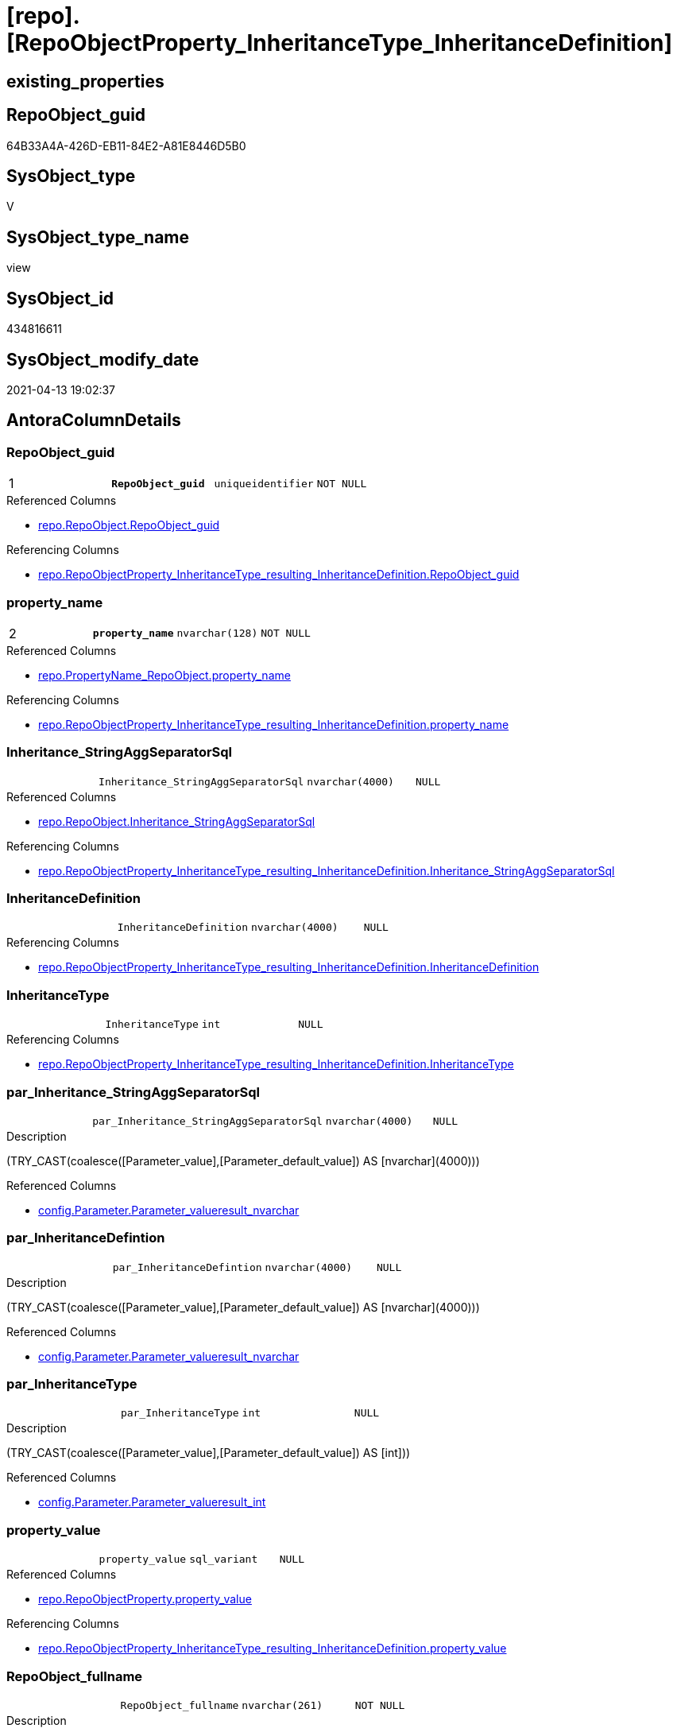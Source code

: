 = [repo].[RepoObjectProperty_InheritanceType_InheritanceDefinition]

== existing_properties

// tag::existing_properties[]
:ExistsProperty--antorareferencedlist:
:ExistsProperty--antorareferencinglist:
:ExistsProperty--pk_index_guid:
:ExistsProperty--pk_indexpatterncolumndatatype:
:ExistsProperty--pk_indexpatterncolumnname:
:ExistsProperty--referencedobjectlist:
:ExistsProperty--sql_modules_definition:
:ExistsProperty--FK:
:ExistsProperty--AntoraIndexList:
:ExistsProperty--Columns:
// end::existing_properties[]

== RepoObject_guid

// tag::RepoObject_guid[]
64B33A4A-426D-EB11-84E2-A81E8446D5B0
// end::RepoObject_guid[]

== SysObject_type

// tag::SysObject_type[]
V 
// end::SysObject_type[]

== SysObject_type_name

// tag::SysObject_type_name[]
view
// end::SysObject_type_name[]

== SysObject_id

// tag::SysObject_id[]
434816611
// end::SysObject_id[]

== SysObject_modify_date

// tag::SysObject_modify_date[]
2021-04-13 19:02:37
// end::SysObject_modify_date[]

== AntoraColumnDetails

// tag::AntoraColumnDetails[]
[[column-RepoObject_guid]]
=== RepoObject_guid

[cols="d,m,m,m,m,d"]
|===
|1
|*RepoObject_guid*
|uniqueidentifier
|NOT NULL
|
|
|===

.Referenced Columns
--
* xref:repo.RepoObject.adoc#column-RepoObject_guid[repo.RepoObject.RepoObject_guid]
--

.Referencing Columns
--
* xref:repo.RepoObjectProperty_InheritanceType_resulting_InheritanceDefinition.adoc#column-RepoObject_guid[repo.RepoObjectProperty_InheritanceType_resulting_InheritanceDefinition.RepoObject_guid]
--


[[column-property_name]]
=== property_name

[cols="d,m,m,m,m,d"]
|===
|2
|*property_name*
|nvarchar(128)
|NOT NULL
|
|
|===

.Referenced Columns
--
* xref:repo.PropertyName_RepoObject.adoc#column-property_name[repo.PropertyName_RepoObject.property_name]
--

.Referencing Columns
--
* xref:repo.RepoObjectProperty_InheritanceType_resulting_InheritanceDefinition.adoc#column-property_name[repo.RepoObjectProperty_InheritanceType_resulting_InheritanceDefinition.property_name]
--


[[column-Inheritance_StringAggSeparatorSql]]
=== Inheritance_StringAggSeparatorSql

[cols="d,m,m,m,m,d"]
|===
|
|Inheritance_StringAggSeparatorSql
|nvarchar(4000)
|NULL
|
|
|===

.Referenced Columns
--
* xref:repo.RepoObject.adoc#column-Inheritance_StringAggSeparatorSql[repo.RepoObject.Inheritance_StringAggSeparatorSql]
--

.Referencing Columns
--
* xref:repo.RepoObjectProperty_InheritanceType_resulting_InheritanceDefinition.adoc#column-Inheritance_StringAggSeparatorSql[repo.RepoObjectProperty_InheritanceType_resulting_InheritanceDefinition.Inheritance_StringAggSeparatorSql]
--


[[column-InheritanceDefinition]]
=== InheritanceDefinition

[cols="d,m,m,m,m,d"]
|===
|
|InheritanceDefinition
|nvarchar(4000)
|NULL
|
|
|===

.Referencing Columns
--
* xref:repo.RepoObjectProperty_InheritanceType_resulting_InheritanceDefinition.adoc#column-InheritanceDefinition[repo.RepoObjectProperty_InheritanceType_resulting_InheritanceDefinition.InheritanceDefinition]
--


[[column-InheritanceType]]
=== InheritanceType

[cols="d,m,m,m,m,d"]
|===
|
|InheritanceType
|int
|NULL
|
|
|===

.Referencing Columns
--
* xref:repo.RepoObjectProperty_InheritanceType_resulting_InheritanceDefinition.adoc#column-InheritanceType[repo.RepoObjectProperty_InheritanceType_resulting_InheritanceDefinition.InheritanceType]
--


[[column-par_Inheritance_StringAggSeparatorSql]]
=== par_Inheritance_StringAggSeparatorSql

[cols="d,m,m,m,m,d"]
|===
|
|par_Inheritance_StringAggSeparatorSql
|nvarchar(4000)
|NULL
|
|
|===

.Description
--
(TRY_CAST(coalesce([Parameter_value],[Parameter_default_value]) AS [nvarchar](4000)))
--

.Referenced Columns
--
* xref:config.Parameter.adoc#column-Parameter_value__result_nvarchar[config.Parameter.Parameter_value__result_nvarchar]
--


[[column-par_InheritanceDefintion]]
=== par_InheritanceDefintion

[cols="d,m,m,m,m,d"]
|===
|
|par_InheritanceDefintion
|nvarchar(4000)
|NULL
|
|
|===

.Description
--
(TRY_CAST(coalesce([Parameter_value],[Parameter_default_value]) AS [nvarchar](4000)))
--

.Referenced Columns
--
* xref:config.Parameter.adoc#column-Parameter_value__result_nvarchar[config.Parameter.Parameter_value__result_nvarchar]
--


[[column-par_InheritanceType]]
=== par_InheritanceType

[cols="d,m,m,m,m,d"]
|===
|
|par_InheritanceType
|int
|NULL
|
|
|===

.Description
--
(TRY_CAST(coalesce([Parameter_value],[Parameter_default_value]) AS [int]))
--

.Referenced Columns
--
* xref:config.Parameter.adoc#column-Parameter_value__result_int[config.Parameter.Parameter_value__result_int]
--


[[column-property_value]]
=== property_value

[cols="d,m,m,m,m,d"]
|===
|
|property_value
|sql_variant
|NULL
|
|
|===

.Referenced Columns
--
* xref:repo.RepoObjectProperty.adoc#column-property_value[repo.RepoObjectProperty.property_value]
--

.Referencing Columns
--
* xref:repo.RepoObjectProperty_InheritanceType_resulting_InheritanceDefinition.adoc#column-property_value[repo.RepoObjectProperty_InheritanceType_resulting_InheritanceDefinition.property_value]
--


[[column-RepoObject_fullname]]
=== RepoObject_fullname

[cols="d,m,m,m,m,d"]
|===
|
|RepoObject_fullname
|nvarchar(261)
|NOT NULL
|
|
|===

.Description
--
(concat('[',[RepoObject_schema_name],'].[',[RepoObject_name],']'))
--

.Referenced Columns
--
* xref:repo.RepoObject.adoc#column-RepoObject_fullname[repo.RepoObject.RepoObject_fullname]
--

.Referencing Columns
--
* xref:repo.RepoObjectProperty_InheritanceType_resulting_InheritanceDefinition.adoc#column-RepoObject_fullname[repo.RepoObjectProperty_InheritanceType_resulting_InheritanceDefinition.RepoObject_fullname]
--


[[column-RepoObject_type]]
=== RepoObject_type

[cols="d,m,m,m,m,d"]
|===
|
|RepoObject_type
|char(2)
|NOT NULL
|
|
|===

.Description
--
reference in [repo_sys].[type]
--

.Referenced Columns
--
* xref:repo.RepoObject.adoc#column-RepoObject_type[repo.RepoObject.RepoObject_type]
--

.Referencing Columns
--
* xref:repo.RepoObjectProperty_InheritanceType_resulting_InheritanceDefinition.adoc#column-RepoObject_type[repo.RepoObjectProperty_InheritanceType_resulting_InheritanceDefinition.RepoObject_type]
--


[[column-ro_Inheritance_StringAggSeparatorSql]]
=== ro_Inheritance_StringAggSeparatorSql

[cols="d,m,m,m,m,d"]
|===
|
|ro_Inheritance_StringAggSeparatorSql
|nvarchar(4000)
|NULL
|
|
|===

.Referenced Columns
--
* xref:repo.RepoObject.adoc#column-Inheritance_StringAggSeparatorSql[repo.RepoObject.Inheritance_StringAggSeparatorSql]
--


[[column-ro_InheritanceDefinition]]
=== ro_InheritanceDefinition

[cols="d,m,m,m,m,d"]
|===
|
|ro_InheritanceDefinition
|nvarchar(4000)
|NULL
|
|
|===

.Referenced Columns
--
* xref:repo.RepoObject.adoc#column-InheritanceDefinition[repo.RepoObject.InheritanceDefinition]
--


[[column-ro_InheritanceType]]
=== ro_InheritanceType

[cols="d,m,m,m,m,d"]
|===
|
|ro_InheritanceType
|tinyint
|NULL
|
|
|===

.Referenced Columns
--
* xref:repo.RepoObject.adoc#column-InheritanceType[repo.RepoObject.InheritanceType]
--


[[column-sub_Inheritance_StringAggSeparatorSql]]
=== sub_Inheritance_StringAggSeparatorSql

[cols="d,m,m,m,m,d"]
|===
|
|sub_Inheritance_StringAggSeparatorSql
|nvarchar(4000)
|NULL
|
|
|===

.Description
--
(TRY_CAST(coalesce([Parameter_value],[Parameter_default_value]) AS [nvarchar](4000)))
--

.Referenced Columns
--
* xref:config.Parameter.adoc#column-Parameter_value__result_nvarchar[config.Parameter.Parameter_value__result_nvarchar]
--


[[column-sub_InheritanceDefintion]]
=== sub_InheritanceDefintion

[cols="d,m,m,m,m,d"]
|===
|
|sub_InheritanceDefintion
|nvarchar(4000)
|NULL
|
|
|===

.Description
--
(TRY_CAST(coalesce([Parameter_value],[Parameter_default_value]) AS [nvarchar](4000)))
--

.Referenced Columns
--
* xref:config.Parameter.adoc#column-Parameter_value__result_nvarchar[config.Parameter.Parameter_value__result_nvarchar]
--


[[column-sub_InheritanceType]]
=== sub_InheritanceType

[cols="d,m,m,m,m,d"]
|===
|
|sub_InheritanceType
|int
|NULL
|
|
|===

.Description
--
(TRY_CAST(coalesce([Parameter_value],[Parameter_default_value]) AS [int]))
--

.Referenced Columns
--
* xref:config.Parameter.adoc#column-Parameter_value__result_int[config.Parameter.Parameter_value__result_int]
--


// end::AntoraColumnDetails[]

== AntoraPkColumnTableRows

// tag::AntoraPkColumnTableRows[]
|1
|*<<column-RepoObject_guid>>*
|uniqueidentifier
|NOT NULL
|
|

|2
|*<<column-property_name>>*
|nvarchar(128)
|NOT NULL
|
|
















// end::AntoraPkColumnTableRows[]

== AntoraNonPkColumnTableRows

// tag::AntoraNonPkColumnTableRows[]


|
|<<column-Inheritance_StringAggSeparatorSql>>
|nvarchar(4000)
|NULL
|
|

|
|<<column-InheritanceDefinition>>
|nvarchar(4000)
|NULL
|
|

|
|<<column-InheritanceType>>
|int
|NULL
|
|

|
|<<column-par_Inheritance_StringAggSeparatorSql>>
|nvarchar(4000)
|NULL
|
|

|
|<<column-par_InheritanceDefintion>>
|nvarchar(4000)
|NULL
|
|

|
|<<column-par_InheritanceType>>
|int
|NULL
|
|

|
|<<column-property_value>>
|sql_variant
|NULL
|
|

|
|<<column-RepoObject_fullname>>
|nvarchar(261)
|NOT NULL
|
|

|
|<<column-RepoObject_type>>
|char(2)
|NOT NULL
|
|

|
|<<column-ro_Inheritance_StringAggSeparatorSql>>
|nvarchar(4000)
|NULL
|
|

|
|<<column-ro_InheritanceDefinition>>
|nvarchar(4000)
|NULL
|
|

|
|<<column-ro_InheritanceType>>
|tinyint
|NULL
|
|

|
|<<column-sub_Inheritance_StringAggSeparatorSql>>
|nvarchar(4000)
|NULL
|
|

|
|<<column-sub_InheritanceDefintion>>
|nvarchar(4000)
|NULL
|
|

|
|<<column-sub_InheritanceType>>
|int
|NULL
|
|

// end::AntoraNonPkColumnTableRows[]

== AntoraIndexList

// tag::AntoraIndexList[]

[[index-PK_RepoObjectProperty_InheritanceType_InheritanceDefinition]]
=== PK_RepoObjectProperty_InheritanceType_InheritanceDefinition

* IndexSemanticGroup: xref:index/IndexSemanticGroup.adoc#_no_group[no_group]
+
--
* <<column-RepoObject_guid>>; uniqueidentifier
* <<column-property_name>>; nvarchar(128)
--
* PK, Unique, Real: 1, 1, 0


[[index-idx_RepoObjectProperty_InheritanceType_InheritanceDefinition__2]]
=== idx_RepoObjectProperty_InheritanceType_InheritanceDefinition__2

* IndexSemanticGroup: xref:index/IndexSemanticGroup.adoc#_no_group[no_group]
+
--
* <<column-property_name>>; nvarchar(128)
--
* PK, Unique, Real: 0, 0, 0


[[index-idx_RepoObjectProperty_InheritanceType_InheritanceDefinition__3]]
=== idx_RepoObjectProperty_InheritanceType_InheritanceDefinition__3

* IndexSemanticGroup: xref:index/IndexSemanticGroup.adoc#_repoobject_guid[RepoObject_guid]
+
--
* <<column-RepoObject_guid>>; uniqueidentifier
--
* PK, Unique, Real: 0, 0, 0

// end::AntoraIndexList[]

== AntoraParameterList

// tag::AntoraParameterList[]

// end::AntoraParameterList[]

== AdocUspSteps

// tag::adocuspsteps[]

// end::adocuspsteps[]


== AntoraReferencedList

// tag::antorareferencedlist[]
* xref:config.Parameter.adoc[]
* xref:repo.PropertyName_RepoObject.adoc[]
* xref:repo.RepoObject.adoc[]
* xref:repo.RepoObjectProperty.adoc[]
// end::antorareferencedlist[]


== AntoraReferencingList

// tag::antorareferencinglist[]
* xref:repo.RepoObjectProperty_InheritanceType_resulting_InheritanceDefinition.adoc[]
// end::antorareferencinglist[]


== exampleUsage

// tag::exampleusage[]

// end::exampleusage[]


== exampleUsage_2

// tag::exampleusage_2[]

// end::exampleusage_2[]


== exampleWrong_Usage

// tag::examplewrong_usage[]

// end::examplewrong_usage[]


== has_execution_plan_issue

// tag::has_execution_plan_issue[]

// end::has_execution_plan_issue[]


== has_get_referenced_issue

// tag::has_get_referenced_issue[]

// end::has_get_referenced_issue[]


== has_history

// tag::has_history[]

// end::has_history[]


== has_history_columns

// tag::has_history_columns[]

// end::has_history_columns[]


== is_persistence

// tag::is_persistence[]

// end::is_persistence[]


== is_persistence_check_duplicate_per_pk

// tag::is_persistence_check_duplicate_per_pk[]

// end::is_persistence_check_duplicate_per_pk[]


== is_persistence_check_for_empty_source

// tag::is_persistence_check_for_empty_source[]

// end::is_persistence_check_for_empty_source[]


== is_persistence_delete_changed

// tag::is_persistence_delete_changed[]

// end::is_persistence_delete_changed[]


== is_persistence_delete_missing

// tag::is_persistence_delete_missing[]

// end::is_persistence_delete_missing[]


== is_persistence_insert

// tag::is_persistence_insert[]

// end::is_persistence_insert[]


== is_persistence_truncate

// tag::is_persistence_truncate[]

// end::is_persistence_truncate[]


== is_persistence_update_changed

// tag::is_persistence_update_changed[]

// end::is_persistence_update_changed[]


== is_repo_managed

// tag::is_repo_managed[]

// end::is_repo_managed[]


== microsoft_database_tools_support

// tag::microsoft_database_tools_support[]

// end::microsoft_database_tools_support[]


== MS_Description

// tag::ms_description[]

// end::ms_description[]


== persistence_source_RepoObject_fullname

// tag::persistence_source_repoobject_fullname[]

// end::persistence_source_repoobject_fullname[]


== persistence_source_RepoObject_fullname2

// tag::persistence_source_repoobject_fullname2[]

// end::persistence_source_repoobject_fullname2[]


== persistence_source_RepoObject_guid

// tag::persistence_source_repoobject_guid[]

// end::persistence_source_repoobject_guid[]


== persistence_source_RepoObject_xref

// tag::persistence_source_repoobject_xref[]

// end::persistence_source_repoobject_xref[]


== pk_index_guid

// tag::pk_index_guid[]
9C1492C1-0B96-EB11-84F4-A81E8446D5B0
// end::pk_index_guid[]


== pk_IndexPatternColumnDatatype

// tag::pk_indexpatterncolumndatatype[]
uniqueidentifier,nvarchar(128)
// end::pk_indexpatterncolumndatatype[]


== pk_IndexPatternColumnName

// tag::pk_indexpatterncolumnname[]
RepoObject_guid,property_name
// end::pk_indexpatterncolumnname[]


== pk_IndexSemanticGroup

// tag::pk_indexsemanticgroup[]

// end::pk_indexsemanticgroup[]


== ReferencedObjectList

// tag::referencedobjectlist[]
* [config].[Parameter]
* [repo].[PropertyName_RepoObject]
* [repo].[RepoObject]
* [repo].[RepoObjectProperty]
// end::referencedobjectlist[]


== usp_persistence_RepoObject_guid

// tag::usp_persistence_repoobject_guid[]

// end::usp_persistence_repoobject_guid[]


== UspParameters

// tag::uspparameters[]

// end::uspparameters[]


== sql_modules_definition

// tag::sql_modules_definition[]
[source,sql]
----
Create View repo.RepoObjectProperty_InheritanceType_InheritanceDefinition
As
Select
    --
    ro.RepoObject_guid
  , pn.property_name
  , rop.property_value
  , Inheritance_StringAggSeparatorSql     = Coalesce (
                                                         ro.Inheritance_StringAggSeparatorSql
                                                       , par_sub_sep.Parameter_value__result_nvarchar
                                                       , par_sep.Parameter_value__result_nvarchar
                                                     )
  , InheritanceDefinition                 = Coalesce (
                                                         ro.InheritanceDefinition
                                                       , par_sub_def.Parameter_value__result_nvarchar
                                                       , par_def.Parameter_value__result_nvarchar
                                                     )
  , InheritanceType                       = Coalesce (
                                                         ro.InheritanceType
                                                       , par_sub.Parameter_value__result_int
                                                       , par.Parameter_value__result_int
                                                     )
  , ro.RepoObject_fullname
  , ro.RepoObject_type
  , ro_InheritanceType                    = ro.InheritanceType
  , sub_InheritanceType                   = par_sub.Parameter_value__result_int
  , par_InheritanceType                   = par.Parameter_value__result_int
  , ro_InheritanceDefinition              = ro.InheritanceDefinition
  , sub_InheritanceDefintion              = par_sub_def.Parameter_value__result_nvarchar
  , par_InheritanceDefintion              = par_def.Parameter_value__result_nvarchar
  , ro_Inheritance_StringAggSeparatorSql  = ro.Inheritance_StringAggSeparatorSql
  , sub_Inheritance_StringAggSeparatorSql = par_sub_sep.Parameter_value__result_nvarchar
  , par_Inheritance_StringAggSeparatorSql = par_sep.Parameter_value__result_nvarchar
From
    repo.RepoObject                         As ro
    Cross Join repo.PropertyName_RepoObject As pn
    Left Join
        repo.RepoObjectProperty As rop
            On
            rop.RepoObject_guid           = ro.RepoObject_guid
            And rop.property_name         = pn.property_name

    Left Join
        [config].Parameter          As par_sub
            On
            par_sub.Parameter_name        = 'InheritanceType_object'
            And par_sub.sub_Parameter     = pn.property_name

    Left Join
        [config].Parameter          As par
            On
            par.Parameter_name            = 'InheritanceType_object'
            And par.sub_Parameter         = ''

    Left Join
        [config].Parameter          As par_sub_def
            On
            par_sub_def.Parameter_name    = 'InheritanceDefinition_object'
            And par_sub_def.sub_Parameter = pn.property_name

    Left Join
        [config].Parameter          As par_def
            On
            par_def.Parameter_name        = 'InheritanceDefinition_object'
            And par_def.sub_Parameter     = ''

    Left Join
        [config].Parameter          As par_sub_sep
            On
            par_sub_sep.Parameter_name    = 'Inheritance_StringAggSeparatorSql_object'
            And par_sub_sep.sub_Parameter = pn.property_name

    Left Join
        [config].Parameter          As par_sep
            On
            par_sep.Parameter_name        = 'Inheritance_StringAggSeparatorSql_object'
            And par_sep.sub_Parameter     = '';

----
// end::sql_modules_definition[]


